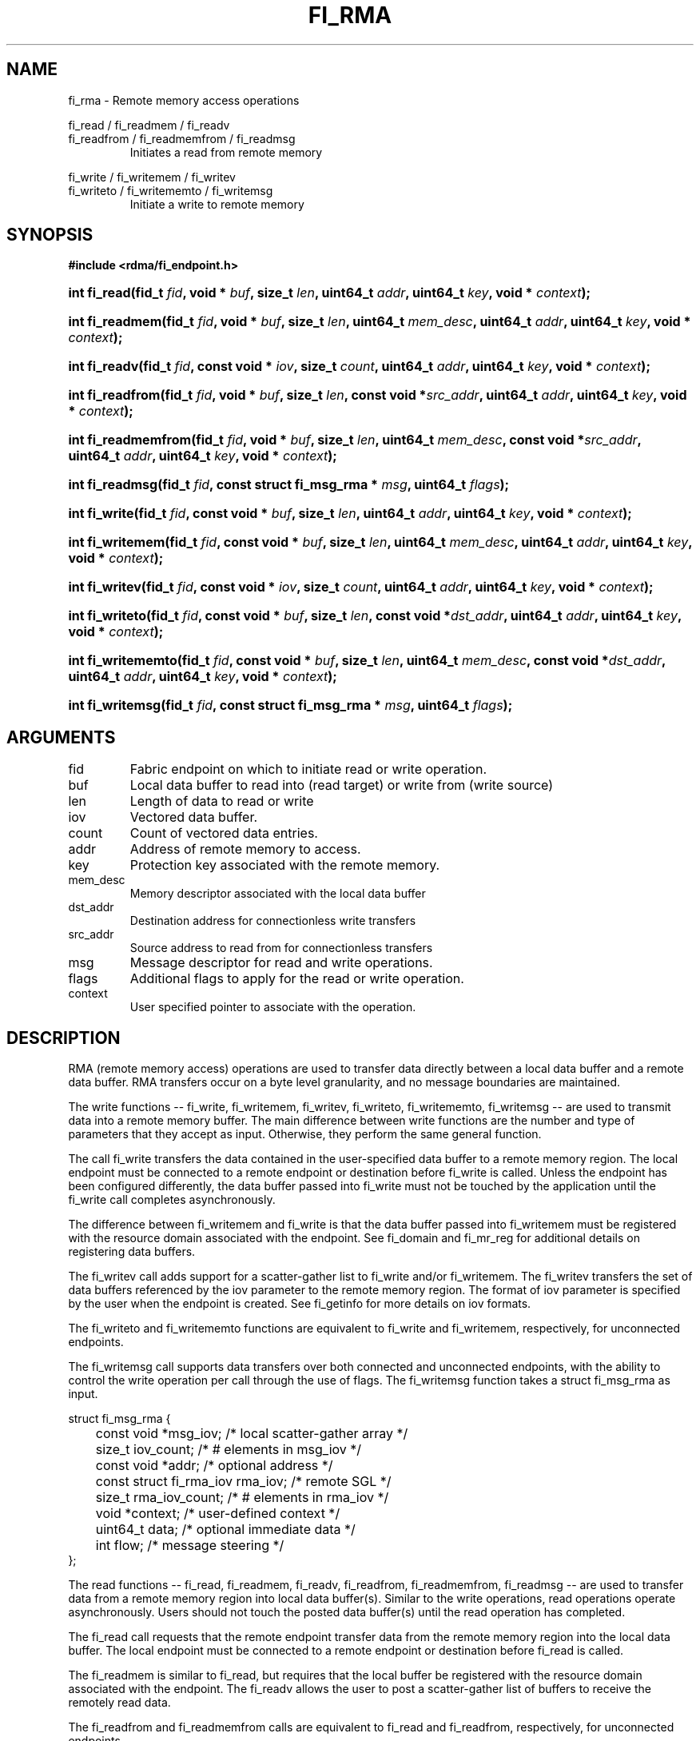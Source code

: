 .TH "FI_RMA" 3 "2014-01-07" "libfabric" "Libfabric Programmer's Manual" libfabric
.SH NAME
fi_rma - Remote memory access operations
.P
fi_read / fi_readmem / fi_readv
.br
fi_readfrom / fi_readmemfrom / fi_readmsg
.RS
Initiates a read from remote memory
.RE
.P
fi_write / fi_writemem / fi_writev
.br
fi_writeto / fi_writememto / fi_writemsg
.RS
Initiate a write to remote memory
.RE
.SH SYNOPSIS
.B #include <rdma/fi_endpoint.h>
.HP
.BI "int fi_read(fid_t " fid ", void * " buf ", size_t " len ","
.BI "uint64_t " addr ", uint64_t " key ", void * " context ");"
.HP
.BI "int fi_readmem(fid_t " fid ", void * " buf ", size_t " len ","
.BI "uint64_t " mem_desc ", uint64_t " addr ", uint64_t " key ","
.BI "void * " context ");"
.HP
.BI "int fi_readv(fid_t " fid ", const void * " iov ", size_t " count ","
.BI "uint64_t " addr ", uint64_t " key ", void * " context ");"
.HP
.BI "int fi_readfrom(fid_t " fid ", void * " buf ", size_t " len ","
.BI "const void *" src_addr ", uint64_t " addr ", uint64_t " key ","
.BI "void * " context ");"
.HP
.BI "int fi_readmemfrom(fid_t " fid ", void * " buf ", size_t " len ","
.BI "uint64_t " mem_desc ", const void *" src_addr ","
.BI "uint64_t " addr ", uint64_t " key ", void * " context ");"
.HP
.BI "int fi_readmsg(fid_t " fid ", const struct fi_msg_rma * " msg ", uint64_t " flags ");"
.HP
.BI "int fi_write(fid_t " fid ", const void * " buf ", size_t " len ","
.BI "uint64_t " addr ", uint64_t " key ", void * " context ");"
.HP
.BI "int fi_writemem(fid_t " fid ", const void * " buf ", size_t " len ","
.BI "uint64_t " mem_desc ", uint64_t " addr ", uint64_t " key ","
.BI "void * " context ");"
.HP
.BI "int fi_writev(fid_t " fid ", const void * " iov ", size_t " count ","
.BI "uint64_t " addr ", uint64_t " key ", void * " context ");"
.HP
.BI "int fi_writeto(fid_t " fid ", const void * " buf ", size_t " len ","
.BI "const void *" dst_addr ", uint64_t " addr ", uint64_t " key ","
.BI "void * " context ");"
.HP
.BI "int fi_writememto(fid_t " fid ", const void * " buf ", size_t " len ","
.BI "uint64_t " mem_desc ", const void *" dst_addr ","
.BI "uint64_t " addr ", uint64_t " key ", void * " context ");"
.HP
.BI "int fi_writemsg(fid_t " fid ", const struct fi_msg_rma * " msg ", uint64_t " flags ");"
.SH ARGUMENTS
.IP "fid"
Fabric endpoint on which to initiate read or write operation. 
.IP "buf"
Local data buffer to read into (read target) or write from (write source)
.IP "len"
Length of data to read or write
.IP "iov"
Vectored data buffer.
.IP "count"
Count of vectored data entries.
.IP "addr"
Address of remote memory to access.
.IP "key"
Protection key associated with the remote memory.
.IP "mem_desc"
Memory descriptor associated with the local data buffer
.IP "dst_addr"
Destination address for connectionless write transfers
.IP "src_addr"
Source address to read from for connectionless transfers
.IP "msg"
Message descriptor for read and write operations.
.IP "flags"
Additional flags to apply for the read or write operation.
.IP "context"
User specified pointer to associate with the operation.
.SH "DESCRIPTION"
RMA (remote memory access) operations are used to transfer data directly
between a local data buffer and a remote data buffer.  RMA transfers occur
on a byte level granularity, and no message boundaries are maintained.
.P
The write functions -- fi_write, fi_writemem, fi_writev, fi_writeto,
fi_writememto, fi_writemsg -- are used to transmit data into a remote
memory buffer.  The main difference between write functions
are the number and type of parameters that they accept as input.  Otherwise,
they perform the same general function.
.P
The call fi_write transfers the data contained in the user-specified data
buffer to a remote memory region.  The local endpoint must be connected to
a remote endpoint or destination before fi_write is called.  Unless the
endpoint has been configured differently, the data buffer passed into
fi_write must not be touched by the application
until the fi_write call completes asynchronously.
.P
The difference between fi_writemem and fi_write is that the data buffer
passed into fi_writemem must be registered with the resource domain associated
with the endpoint.  See fi_domain and fi_mr_reg for additional details on
registering data buffers.
.P
The fi_writev call adds support for a scatter-gather list to fi_write and/or
fi_writemem.  The fi_writev transfers the set of data buffers referenced by
the iov parameter to the remote memory region.  The format of
iov parameter is specified by the user when the endpoint is created.  See
fi_getinfo for more details on iov formats.
.P
The fi_writeto and fi_writememto functions are equivalent to fi_write and
fi_writemem, respectively, for unconnected endpoints.
.P
The fi_writemsg call supports data transfers over both connected and unconnected
endpoints, with the ability to control the write operation per call through the
use of flags.  The fi_writemsg function takes a struct fi_msg_rma as input.
.P
.nf
struct fi_msg_rma {
	const void *msg_iov;   /* local scatter-gather array */
	size_t      iov_count; /* # elements in msg_iov */
	const void *addr;      /* optional address */
	const struct fi_rma_iov rma_iov; /* remote SGL */
	size_t      rma_iov_count;       /* # elements in rma_iov */
	void       *context;   /* user-defined context */
	uint64_t    data;      /* optional immediate data */
	int         flow;      /* message steering */
};
.fi
.P
The read functions -- fi_read, fi_readmem, fi_readv, fi_readfrom,
fi_readmemfrom, fi_readmsg -- are used to transfer data from a remote
memory region into local data buffer(s).  Similar to the write operations,
read operations operate asynchronously.  Users should not touch the posted
data buffer(s) until the read operation has completed.
.P
The fi_read call requests that the remote endpoint transfer data from the
remote memory region into the local data buffer.  The local endpoint must
be connected to a remote endpoint or destination before fi_read is called.
.P
The fi_readmem is similar to fi_read, but requires that the local buffer be
registered with the resource domain associated with the endpoint.  The fi_readv
allows the user to post a scatter-gather list of buffers to receive the
remotely read data.
.P
The fi_readfrom and fi_readmemfrom calls are equivalent to fi_read and
fi_readfrom, respectively, for unconnected endpoints.
.P
The fi_readmsg call supports data transfers over both connected and unconnected
endpoints, with the ability to control the read operation per call through the
use of flags.  The fi_readmsg function takes a struct fi_msg_rma as input.
.P
Completed RMA operations are reported to the user through one or more event
collectors associated with the endpoint.  Users provide context which are
associated with each operation, and is returned to the user
as part of the event completion.  See fi_ec for completion event details.
.P
By default, the remote endpoint does not generate an event or notify the
user when a memory region has been accessed by an RMA read or write operation.
However, immediate data may be associated with an RMA write operation.
RMA writes with immediate data will generate a completion entry at the
remote endpoint, so that the immediate data may be delivered.
.SH "FLAGS"
The fi_readmsg and fi_writemsg calls allow the user to specify flags
which can change the default data transfer operation.
Flags specified with fi_readmsg / fi_writemsg override most flags
previously configured with the endpoint, except where noted (see fi_control).
The following list of flags are usable with fi_readmsg and/or fi_writemsg.
.IP "FI_CANCEL"
Indicates that the user wants the ability to cancel the operation if it does
not complete first.  When set, the user must pass in struct fi_context as their
per operation context (see discussion below).
.IP "FI_IMM"
Applies to fi_writemsg.  Indicates that immediate data is available and should
be sent as part of the request.
.IP "FI_NOCOMP"
Indicates that no completion should be generated for the specified operation.
When set the user must determine when a request has completed indirectly,
usually based on the completion of a subsequent operation.  Use of this
flag may improve performance by allowing the provider to avoid writing
a completion entry.
.IP "FI_MORE"
Indicates that the user has additional requests that will immediately be
posted after the current call returns.  Use of this flag may improve
performance by enabling the provider to optimize its access to the fabric
hardware.
.IP "FI_SIGNAL"
Indicates that a completion event should be generated for the given operation.
.IP "FI_BUFFERED_SEND"
Applies to fi_writemsg.  Indicates that the outbound data buffer should be
returned to user immediately after the write call returns, even if the operation
is handled asynchronously.  This may require that the underlying provider
implementation copy the data into a local buffer and transfer out of that
buffer.
.IP "FI_ACK"
Applies to fi_writemsg.  Indicates that a completion should not be generated
until the operation has been explicitly acknowledged by the remote side.
.SH "FI_CONTEXT"
If an RMA operation has been called has the flag FI_CANCEL set,
then the user context parameter is interpreted as struct fi_context.
For performance reasons, this structure must be allocated by the user,
but may be used by the fabric provider to track the operation.  Typically,
users embed struct fi_context within their own context structure.
The struct fi_context must remain valid until the corresponding operation
completes or is successfully canceled.  Users should not update or interpret
the fields in this structure.  The structure is specified in rdma/fabric.h.
.SH "RETURN VALUE"
Returns 0 on success. On error, a negative value corresponding to fabric
errno is returned. Fabric errno values are defined in 
.IR "rdma/fi_errno.h".
.SH "ERRORS"
.IP "Enter FI_ERRNO values here"
write me
.SH "NOTES"
.SH "SEE ALSO"
fi_getinfo(3), fi_endpoint(3), fi_domain(3), fi_control(3), fi_ec(3)
